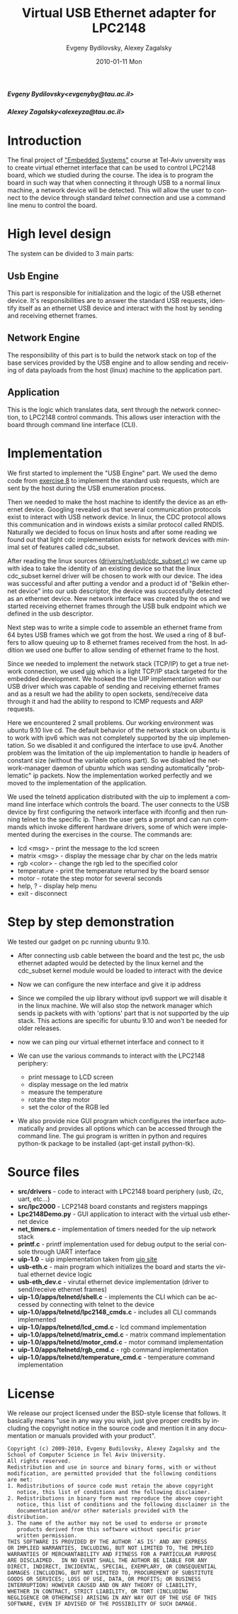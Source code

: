 #+TITLE:     Virtual USB Ethernet adapter for LPC2148
#+AUTHOR:    Evgeny Bydilovsky, Alexey Zagalsky
#+EMAIL:     evgenyby@tau.ac.il, alexeyza@tau.ac.il
#+DATE:      2010-01-11 Mon
#+DESCRIPTION: 
#+KEYWORDS: 
#+LANGUAGE:  en
#+OPTIONS:   H:3 num:t toc:nil \n:nil @:t ::t |:t ^:nil -:t f:t *:t <:t
#+OPTIONS:   TeX:t LaTeX:nil skip:nil d:nil todo:t pri:nil tags:not-in-toc
#+INFOJS_OPT: view:nil toc:nil ltoc:t mouse:underline buttons:0 path:http://orgmode.org/org-info.js
#+EXPORT_SELECT_TAGS: export
#+EXPORT_EXCLUDE_TAGS: noexport
#+LINK_UP:   
#+LINK_HOME:
#+STYLE:    <link rel="stylesheet" type="text/css" href="./org.css" />

#+BEGIN_HTML
<p>
   <h5>Evgeny Bydilovsky&lt;evgenyby@tau.ac.il&gt;</h5>
   <h5>Alexey Zagalsky&lt;alexeyza@tau.ac.il&gt;</h5>
</p>
<img  src="images/LPC2148_EDU_350x221-board.gif" align="center"/>
#+END_HTML


* Introduction
  The final project of
  [[http://www.cs.tau.ac.il/~stoledo/Courses/Embedded/announcement.html]["Embedded Systems"]]
  course at Tel-Aviv unversity was to create
  virtual ethernet interface that can be used to control LPC2148 board, which we studied
  during the course.
  The idea is to program the board in such way that when connecting it through USB to a normal
  linux machine, a network device will be detected. This will allow the user to connect
  to the device through standard /telnet/ connection and use a command line menu to control the board. 
* High level design
  The system can be divided to 3 main parts:
** Usb Engine
   This part is responsible for initialization and the logic of the USB ethernet device.
   It's responsibilities are to answer the standard USB requests, identify itself as an ethernet
   USB device and interact with the host by sending and receiving ethernet frames. 
** Network Engine
   The responsibility of this part is to build the network stack on top of the base services
   provided by the USB engine and to allow sending and receiving of data payloads from the
   host (linux) machine to the application part.
** Application
   This is the logic which translates data, sent through the network connection, to LPC2148
   control commands. This allows user interaction with the board through command line interface (CLI). 
* Implementation
  We first started to implement the "USB Engine" part. We used the demo code from
  [[http://courses.cs.tau.ac.il/embedded/exercises/usb.pdf][exercise 8]] to
  implement the standard usb requests, which are sent by the host during the USB enumeration process. 

  Then we needed to make the host machine to identify the device as an ethernet device.
  Googling revealed us that several communication protocols exist to interact with USB network device.
  In linux, the CDC protocol allows this communication and in windows exists a similar protocol
  called RNDIS. Naturally we decided to focus on linux hosts and after some reading we found out
  that light cdc implementation exists for network devices with minimal set of features
  called cdc_subset. 

  After reading the linux sources
  ([[http://lxr.linux.no/linux+*/drivers/net/usb/cdc_subset.c][drivers/net/usb/cdc_subset.c]])
  we came up with idea to take the
  identity of an existing device so that the linux cdc_subset kernel driver will be chosen to work
  with our device. The idea was successful and after putting a vendor and a product id of
  "Belkin ethernet device" into our usb descriptor, the device was successfully detected as an
  ethernet device. New network interface was created by the os and we started receiving ethernet
  frames through the USB bulk endpoint which we defined in the usb descriptor. 

  Next step was to write a simple code to assemble an ethernet frame from 64 bytes USB frames
  which we got from the host. We used a ring of 8 buffers to allow queuing up to 8 ethernet
  frames received from the host. In addition we used one buffer to allow sending of ethernet
  frame to the host. 

  Since we needed to implement the network stack (TCP/IP) to get a true network connection, we used
  [[http://www.sics.se/~adam/uip/index.php/Main_Page][uip]] which is a light TCP/IP stack targeted
  for the embedded development. We hooked the the UIP implementation with our USB driver which
  was capable of sending and receiving ethernet frames and as a result we had the ability to open
  sockets, send/receive data through it and had the ability to respond to ICMP requests
  and ARP requests. 

  Here we encountered 2 small problems. Our working environment was ubuntu 9.10 live cd.
  The default behavior of the network stack on ubuntu is to work with ipv6 which was not completely
  supported by the uip implementation. So we disabled it and configured the interface to use ipv4.
  Another problem was the limitation of the uip implementation to handle ip headers of constant size
  (without the variable options part). So we disabled the network-manager daemon of ubuntu which
  was sending automatically "problematic" ip packets. Now the implementation worked perfectly
  and we moved to the implementation of the application. 

  We used the telnetd application distributed with the uip to implement a command line interface
  which controls the board. The user connects to the USB device by first configuring the network
  interface with ifconfig and then running telnet to the specific ip. Then the user gets a prompt
  and can run commands which invoke different hardware drivers, some of which were implemented
  during the exercises in the course. The commands are: 
  - lcd <msg> - print the message to the lcd screen
  - matrix <msg> - display the message char by char on the leds matrix
  - rgb <color> - change the rgb led to the specified color
  - temperature - print the temperature returned by the board sensor
  - motor - rotate the step motor for several seconds
  - help, ? - display help menu
  - exit - disconnect
* Step by step demonstration
  We tested our gadget on pc running ubuntu 9.10.
  + After connecting usb cable between the board and the test pc, the usb ethernet adapted
    would be detected by the linux kernel and the cdc_subset kernel module would be loaded to interact
    with the device
    [[file:images/device_connect.jpg][file:images/device_connect.jpg]]

  + Now we can configure the new interface and give it ip address
    [[file:images/ifconfig.jpg][file:images/ifconfig.jpg]]

  + Since we compiled the uip library without ipv6 support we will disable it in the linux
    machine. We will also stop the network manager which sends ip packets with with 'options' part that
    is not supported by the uip stack. This actions are specific for ubuntu 9.10 and won't be needed
    for older releases.
  + now we can ping our virtual ethernet interface and connect to it
    [[file:images/login.jpg][file:images/login.jpg]]
  + We can use the various commands to interact with the LPC2148 periphery:
    - print message to LCD screen
    - display message on the led matrix
    - measure the temperature
    - rotate the step motor
    - set the color of the RGB led
  + We also provide nice GUI program which configures the interface automatically and provides
    all options which can be accessed through the command line.
    The gui program is written in python and requires python-tk package to be installed
    (apt-get install python-tk).
    [[file:images/gui.jpg][file:images/gui.jpg]]

* Source files
  - *src/drivers* - code to interact with LPC2148 board periphery (usb, i2c, uart, etc...)
  - *src/lpc2000* - LCP2148 board constants and registers mappings
  - *Lpc2148Demo.py* - GUI application to interact with the virtual usb ethernet device
  - *net_timers.c* - implementation of timers needed for the uip network stack
  - *printf.c* - printf implementation used for debug output to the serial console
               through UART interface
  - *uip-1.0* - uip implementation taken from [[http://www.sics.se/~adam/uip/index.php/Download][uip site]]
  - *usb-eth.c* - main program which initializes the board and starts the virtual ethernet device logic
  - *usb-eth_dev.c* - virutal ethernet device implementation (driver to send/receive ethernet frames)
  - *uip-1.0/apps/telnetd/shell.c* - implements the CLI which can be accessed by connecting with telnet
    to the device
  - *uip-1.0/apps/telnetd/lpc2148_cmds.c* - includes all CLI commands implemented
  - *uip-1.0/apps/telnetd/lcd_cmd.c* - lcd command implementation
  - *uip-1.0/apps/telnetd/matrix_cmd.c* - matrix command implementation
  - *uip-1.0/apps/telnetd/motor_cmd.c* - motor command implementation
  - *uip-1.0/apps/telnetd/rgb_cmd.c* - rgb command implementation
  - *uip-1.0/apps/telnetd/temperature_cmd.c* - temperature command implementation

* License
  We release our project licensed under the BSD-style license that follows.
  It basically means "use in any way you wish, just give proper credits by
  including the copyright notice in the source code and mention it in any documentation
  or manuals provided with your product".
#+BEGIN_EXAMPLE 
Copyright (c) 2009-2010, Evgeny Budilovsky, Alexey Zagalsky and the
School of Computer Science in Tel Aviv University.
All rights reserved. 
Redistribution and use in source and binary forms, with or without 
modification, are permitted provided that the following conditions 
are met: 
1. Redistributions of source code must retain the above copyright 
   notice, this list of conditions and the following disclaimer. 
2. Redistributions in binary form must reproduce the above copyright 
   notice, this list of conditions and the following disclaimer in the 
   documentation and/or other materials provided with the distribution. 
3. The name of the author may not be used to endorse or promote
   products derived from this software without specific prior
   written permission.  
THIS SOFTWARE IS PROVIDED BY THE AUTHOR `AS IS' AND ANY EXPRESS
OR IMPLIED WARRANTIES, INCLUDING, BUT NOT LIMITED TO, THE IMPLIED
WARRANTIES OF MERCHANTABILITY AND FITNESS FOR A PARTICULAR PURPOSE
ARE DISCLAIMED.  IN NO EVENT SHALL THE AUTHOR BE LIABLE FOR ANY
DIRECT, INDIRECT, INCIDENTAL, SPECIAL, EXEMPLARY, OR CONSEQUENTIAL
DAMAGES (INCLUDING, BUT NOT LIMITED TO, PROCUREMENT OF SUBSTITUTE
GOODS OR SERVICES; LOSS OF USE, DATA, OR PROFITS; OR BUSINESS
INTERRUPTION) HOWEVER CAUSED AND ON ANY THEORY OF LIABILITY,
WHETHER IN CONTRACT, STRICT LIABILITY, OR TORT (INCLUDING
NEGLIGENCE OR OTHERWISE) ARISING IN ANY WAY OUT OF THE USE OF THIS
SOFTWARE, EVEN IF ADVISED OF THE POSSIBILITY OF SUCH DAMAGE.
#+END_EXAMPLE
  
  
  
